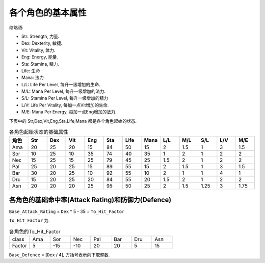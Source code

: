 各个角色的基本属性
===============================================================================
缩略语:

- Str: Strength, 力量.
- Dex: Dexterity, 敏捷.
- Vit: Vitality, 体力.
- Eng: Energy, 能量.
- Sta: Stamina, 精力.
- Life: 生命
- Mana: 法力
- L/L: Life Per Level, 每升一级增加的生命.
- M/L: Mana Per Level, 每升一级增加的法力.
- S/L: Stamina Per Level, 每升一级增加的精力
- L/V: Life Per Vitality, 每加一点Vit增加的生命.
- M/E: Mana Per Energy, 每加一点Eng增加的法力.

下表中的 Str,Dex,Vit,Eng,Sta,Life,Mana 都是各个角色起始的状态.

.. list-table:: 各角色起始状态的基础属性
   :widths: 15 15 15 15 15 15 15 15 15 15 15 15 15 
   :header-rows: 1
   
   * - 角色
     - Str
     - Dex
     - Vit
     - Eng
     - Sta
     - Life
     - Mana
     - L/L
     - M/L
     - S/L
     - L/V
     - M/E
   * - Ama
     - 20
     - 25
     - 20
     - 15
     - 84
     - 50
     - 15
     - 2
     - 1.5
     - 1
     - 3
     - 1.5
   * - Sor
     - 10
     - 25
     - 10
     - 35
     - 74
     - 40
     - 35
     - 1
     - 2
     - 1
     - 2
     - 2
   * - Nec
     - 15
     - 25
     - 15
     - 25
     - 79
     - 45
     - 25
     - 1.5
     - 2
     - 1
     - 2
     - 2
   * - Pal
     - 25
     - 20
     - 25
     - 15
     - 89
     - 55
     - 15
     - 2
     - 1.5
     - 1
     - 3
     - 1.5
   * - Bar
     - 30
     - 20
     - 25
     - 10
     - 92
     - 55
     - 10
     - 2
     - 1
     - 1
     - 4
     - 1
   * - Dru
     - 15
     - 20
     - 25
     - 20
     - 84
     - 55
     - 20
     - 1.5
     - 2
     - 1
     - 2
     - 2
   * - Asn
     - 20
     - 20
     - 20
     - 25
     - 95
     - 50
     - 25
     - 2
     - 1.5
     - 1.25
     - 3
     - 1.75

各角色的基础命中率(Attack Rating)和防御力(Defence)
-------------------------------------------------------------------------------

``Base_Attack_Rating`` = ``Dex`` * 5 - 35 + ``To_Hit_Factor``

``To_Hit_Factor`` 为:

.. list-table:: 各角色的To_Hit_Factor
   :widths: 15 15 15 15 15 15 15 15
   :header-rows: 0

   * - class  
     - Ama
     - Sor
     - Nec
     - Pal
     - Bar
     - Dru
     - Asn
   * - Factor 
     - 5 
     - -15
     - -10
     - 20
     - 20
     - 5
     - 15

``Base_Defence`` = [``Dex`` / 4], 方括号表示向下取整数.